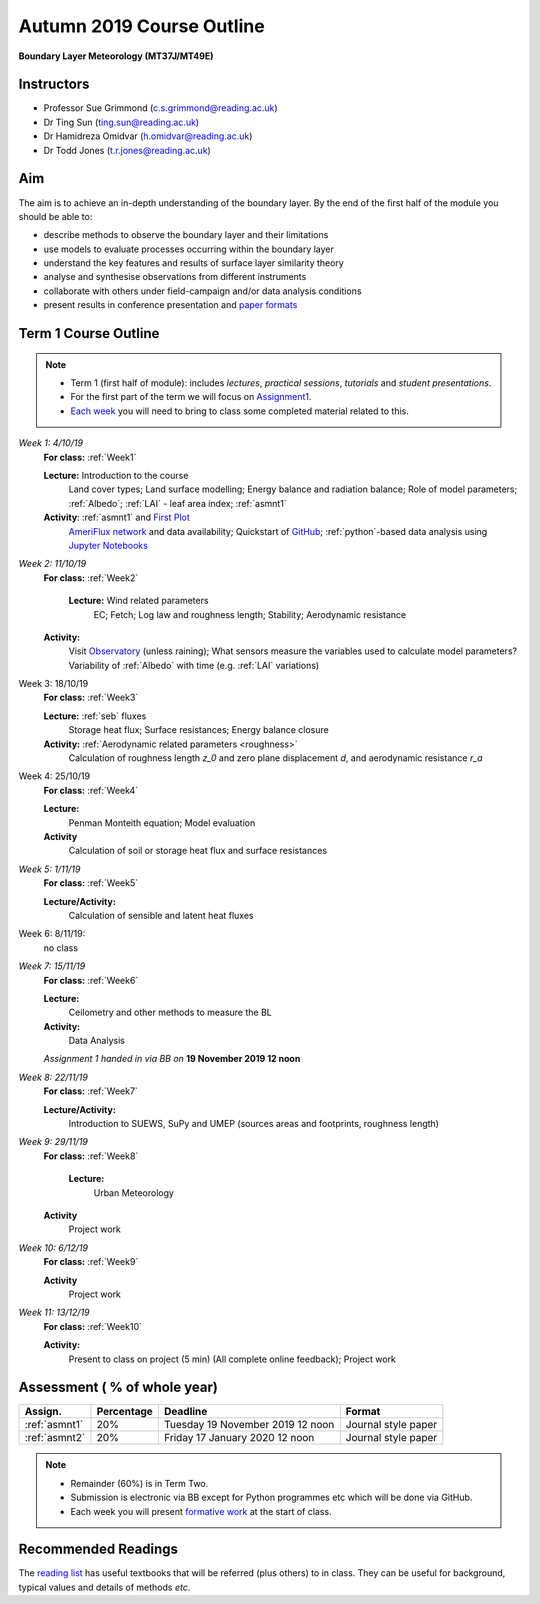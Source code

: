 Autumn 2019 Course Outline
====================================================================
**Boundary Layer Meteorology (MT37J/MT49E)**

.. _Team:

Instructors
-----------

-  Professor Sue Grimmond (c.s.grimmond@reading.ac.uk)
-  Dr Ting Sun (ting.sun@reading.ac.uk)
-  Dr Hamidreza Omidvar (h.omidvar@reading.ac.uk)
-  Dr Todd Jones (t.r.jones@reading.ac.uk)


Aim
--------

The aim is to achieve an in-depth understanding of the boundary layer.
By the end of the first half of the module you should be able to:

-  describe methods to observe the boundary layer and their limitations
-  use models to evaluate processes occurring within the boundary layer
-  understand the key features and results of surface layer similarity
   theory
-  analyse and synthesise observations from different instruments
-  collaborate with others under field-campaign and/or data analysis conditions
-  present results in conference presentation and
   `paper formats <ScientificPaper.rst>`__

Term 1 Course Outline
---------------------

.. note::

    - Term 1 (first half of module): includes *lectures*, *practical sessions*,
      *tutorials* and *student presentations*.
    - For the first part of the term we will focus on
      `Assignment1 <Assignment1.rst>`__.
    - `Each week <BringToClass.rst>`_ you will need to bring to
      class some  completed material related to this.

*Week 1: 4/10/19*
  **For class:** :ref:`Week1`

  **Lecture:** Introduction to the course
    Land cover types; Land surface modelling; Energy balance and radiation balance; Role of model parameters; :ref:`Albedo`; :ref:`LAI` - leaf area index;   :ref:`asmnt1`

  **Activity**: :ref:`asmnt1` and `First Plot <tasks/task1.ipynb>`_
    `AmeriFlux network <DataSource.rst>`_ and data availability; Quickstart of `GitHub <GitHub.rst>`_; :ref:`python`-based data analysis using `Jupyter Notebooks <JupyterNotebook.rst>`_

.. #TODO: link to group and dataset - add as numbered list - ready to go; python info

.. _w2in:

*Week 2: 11/10/19*
  **For class:** :ref:`Week2`

   **Lecture:** Wind related parameters
    EC; Fetch;  Log law and roughness length; Stability; Aerodynamic resistance
  **Activity:**
    Visit `Observatory <Observatory.rst>`__ (unless raining); What sensors measure the variables used to calculate model parameters? Variability of :ref:`Albedo` with time (e.g. :ref:`LAI` variations)

.. _w3in:

Week 3: 18/10/19
  **For class:** :ref:`Week3`

  **Lecture:** :ref:`seb` fluxes
    Storage heat flux; Surface resistances; Energy balance closure
  **Activity:** :ref:`Aerodynamic related parameters <roughness>`
    Calculation of roughness length `z_0` and zero plane displacement `d`, and aerodynamic resistance `r_a`


.. _w4in:

Week 4: 25/10/19
  **For class:** :ref:`Week4`

  **Lecture:**
    Penman Monteith equation; Model evaluation
  **Activity**
    Calculation of soil or storage heat flux and surface resistances


.. _w5in:

*Week 5: 1/11/19*
  **For class:** :ref:`Week5`

  **Lecture/Activity:**
    Calculation of sensible and latent heat fluxes

Week 6: 8/11/19:
  no class


.. _w7in:

*Week 7: 15/11/19*
  **For class:** :ref:`Week6`

  **Lecture:**
    Ceilometry and other methods to measure the BL
  **Activity:**
    Data Analysis

  *Assignment 1 handed in via BB on* **19 November 2019 12 noon**


.. _w8in:

*Week 8: 22/11/19*
  **For class:** :ref:`Week7`

  **Lecture/Activity:**
    Introduction to SUEWS, SuPy and UMEP (sources areas and footprints, roughness length)


.. _w9in:

*Week 9: 29/11/19*
  **For class:** :ref:`Week8`

   **Lecture:**
    Urban Meteorology
  **Activity**
    Project work


.. _w10in:

*Week 10: 6/12/19*
  **For class:** :ref:`Week9`

  **Activity**
    Project work

*Week 11: 13/12/19*
  **For class:** :ref:`Week10`

  **Activity:**
    Present to class on project (5 min) (All complete online feedback); Project work



Assessment ( % of whole year)
--------------------------
.. list-table::
   :header-rows: 1

   - * Assign.
     * Percentage
     * Deadline
     * Format
   - * :ref:`asmnt1`
     * 20%
     * Tuesday 19 November 2019 12 noon
     * Journal style paper
   - * :ref:`asmnt2`
     * 20%
     * Friday 17 January 2020 12 noon
     * Journal style paper


.. note::
   - Remainder (60%) is in Term Two.
   - Submission is electronic via BB except for Python programmes etc which will be done via GitHub.
   - Each week you will present `formative work <Tasks.rst>`_ at the start of class.

Recommended Readings
--------------------

The `reading list <ReadingList.rst>`__ has useful textbooks that will be referred (plus others) to in class.
They can be useful for background, typical values and details of methods *etc*.


